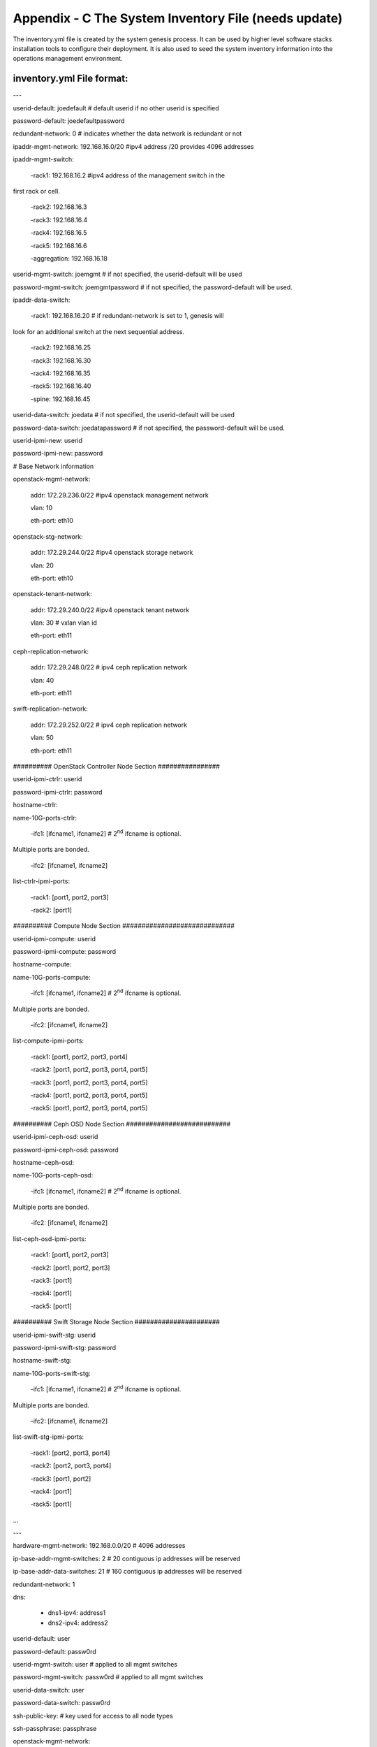 
Appendix - C The System Inventory File (needs update)
=====================================================

The inventory.yml file is created by the system genesis process. It can
be used by higher level software stacks installation tools to configure
their deployment. It is also used to seed the system inventory
information into the operations management environment.

inventory.yml File format:
--------------------------

---

userid-default: joedefault # default userid if no other userid is
specified

password-default: joedefaultpassword

redundant-network: 0 # indicates whether the data network is redundant
or not

ipaddr-mgmt-network: 192.168.16.0/20 #ipv4 address /20 provides 4096
addresses

ipaddr-mgmt-switch:

 -rack1: 192.168.16.2 #ipv4 address of the management switch in the
first rack or cell.

 -rack2: 192.168.16.3

 -rack3: 192.168.16.4

 -rack4: 192.168.16.5

 -rack5: 192.168.16.6

 -aggregation: 192.168.16.18

userid-mgmt-switch: joemgmt # if not specified, the userid-default will
be used

password-mgmt-switch: joemgmtpassword # if not specified, the
password-default will be used.

ipaddr-data-switch:

 -rack1: 192.168.16.20 # if redundant-network is set to 1, genesis will
look for an additional switch at the next sequential address.

 -rack2: 192.168.16.25

 -rack3: 192.168.16.30

 -rack4: 192.168.16.35

 -rack5: 192.168.16.40

 -spine: 192.168.16.45

userid-data-switch: joedata # if not specified, the userid-default will
be used

password-data-switch: joedatapassword # if not specified, the
password-default will be used.

userid-ipmi-new: userid

password-ipmi-new: password

# Base Network information

openstack-mgmt-network:

 addr: 172.29.236.0/22 #ipv4 openstack management network

 vlan: 10

 eth-port: eth10

openstack-stg-network:

 addr: 172.29.244.0/22 #ipv4 openstack storage network

 vlan: 20

 eth-port: eth10

openstack-tenant-network:

 addr: 172.29.240.0/22 #ipv4 openstack tenant network

 vlan: 30 # vxlan vlan id

 eth-port: eth11

ceph-replication-network:

 addr: 172.29.248.0/22 # ipv4 ceph replication network

 vlan: 40

 eth-port: eth11

swift-replication-network:

 addr: 172.29.252.0/22 # ipv4 ceph replication network

 vlan: 50

 eth-port: eth11

########## OpenStack Controller Node Section ################

userid-ipmi-ctrlr: userid

password-ipmi-ctrlr: password

hostname-ctrlr:

name-10G-ports-ctrlr:

 -ifc1: [ifcname1, ifcname2] # 2\ :sup:`nd` ifcname is optional.
Multiple ports are bonded.

 -ifc2: [ifcname1, ifcname2]

list-ctrlr-ipmi-ports:

 -rack1: [port1, port2, port3]

 -rack2: [port1]

########## Compute Node Section #############################

userid-ipmi-compute: userid

password-ipmi-compute: password

hostname-compute:

name-10G-ports-compute:

 -ifc1: [ifcname1, ifcname2] # 2\ :sup:`nd` ifcname is optional.
Multiple ports are bonded.

 -ifc2: [ifcname1, ifcname2]

list-compute-ipmi-ports:

 -rack1: [port1, port2, port3, port4]

 -rack2: [port1, port2, port3, port4, port5]

 -rack3: [port1, port2, port3, port4, port5]

 -rack4: [port1, port2, port3, port4, port5]

 -rack5: [port1, port2, port3, port4, port5]

########## Ceph OSD Node Section ###########################

userid-ipmi-ceph-osd: userid

password-ipmi-ceph-osd: password

hostname-ceph-osd:

name-10G-ports-ceph-osd:

 -ifc1: [ifcname1, ifcname2] # 2\ :sup:`nd` ifcname is optional.
Multiple ports are bonded.

 -ifc2: [ifcname1, ifcname2]

list-ceph-osd-ipmi-ports:

 -rack1: [port1, port2, port3]

 -rack2: [port1, port2, port3]

 -rack3: [port1]

 -rack4: [port1]

 -rack5: [port1]

########## Swift Storage Node Section ######################

userid-ipmi-swift-stg: userid

password-ipmi-swift-stg: password

hostname-swift-stg:

name-10G-ports-swift-stg:

 -ifc1: [ifcname1, ifcname2] # 2\ :sup:`nd` ifcname is optional.
Multiple ports are bonded.

 -ifc2: [ifcname1, ifcname2]

list-swift-stg-ipmi-ports:

 -rack1: [port2, port3, port4]

 -rack2: [port2, port3, port4]

 -rack3: [port1, port2]

 -rack4: [port1]

 -rack5: [port1]

...

---

hardware-mgmt-network: 192.168.0.0/20 # 4096 addresses

ip-base-addr-mgmt-switches: 2 # 20 contiguous ip addresses will be
reserved

ip-base-addr-data-switches: 21 # 160 contiguous ip addresses will be
reserved

redundant-network: 1

dns:

 - dns1-ipv4: address1

 - dns2-ipv4: address2

userid-default: user

password-default: passw0rd

userid-mgmt-switch: user # applied to all mgmt switches

password-mgmt-switch: passw0rd # applied to all mgmt switches

userid-data-switch: user

password-data-switch: passw0rd

ssh-public-key: # key used for access to all node types

ssh-passphrase: passphrase

openstack-mgmt-network:

 addr: 172.29.236.0/22 #ipv4 openstack management network

 vlan: 10

 eth-port: eth10

openstack-stg-network:

 addr: 172.29.244.0/22 #ipv4 openstack storage network

 vlan: 20

 eth-port: eth10

openstack-tenant-network:

 addr: 172.29.240.0/22 #ipv4 openstack tenant network

 vlan: 30 # vxlan vlan id

 eth-port: eth11

ceph-replication-network:

 addr: 172.29.248.0/22 # ipv4 ceph replication network

 vlan: 40

 eth-port: eth11

swift-replication-network:

 addr: 172.29.252.0/22 # ipv4 ceph replication network

 vlan: 50

 eth-port: eth11

racks:

 - rack-id: rack number or name

 data-center: data center name

 room: room id or name

 row: row id or name

 - rack-id: rack number or name

 data-center: data center name

 room: room id or name

 row: row id or name

switches:

 mgmt:

 - hostname: Device hostname

 ipv4-addr: ipv4 address of the management port

 userid: Linux user id for this controller

 password: Linux password for this controller

 rack-id: rack name or number

 rack-eia: rack eia location

 model: model # for this switch

 serial-number: Serial number for this switch

 - hostname: Device hostname

 ipv4-addr: ipv4 address of the management port

 userid: Linux user id for this controller

 password: Linux password for this controller

 rack-id: rack name or number

 rack-eia: rack eia location

 model: model # for this switch

 serial-number: Serial number for this switch

 leaf:

 - hostname: Device hostname

 ipv4-addr: ipv4 address of the management port

 userid: Linux user id for this controller

 password: Linux password for this controller

 rack-id: rack name or number

 rack-eia: rack eia location

 model: model # for this switch

 serial-number: Serial number for this switch

 - hostname: Device hostname

 ipv4-addr: ipv4 address of the management port

 userid: Linux user id for this controller

 password: Linux password for this controller

 rack-id: rack name or number

 rack-eia: rack eia location

 model: model # for this switch

 serial-number: Serial number for this switch

 spine:

 - hostname: Device hostname

 ipv4-addr: ipv4 address of the management port

 userid: Linux user id for this controller

 password: Linux password for this controller

 rack-id: rack name or number

 rack-eia: rack eia location

 model: model # for this switch

 serial-number: Serial number for this switch

 - hostname: Device hostname

 ipv4-addr: ipv4 address of the management port

 userid: Linux user id for this controller

 password: Linux password for this controller

 rack-id: rack name or number

 rack-eia: rack eia location

 model: model # for this switch

 serial-number: Serial number for this switch

nodes:

 controllers: # OpenStack controller nodes

 - hostname: hostname #(associated with ipv4-addr below)

 ipv4-addr: ipv4 address of this host # on the eth10 interface

 userid: Linux user id for this controller

 cobbler-profile: name of cobbler profile

 rack-id: rack name or number

 rack-eia: rack eia location

 chassis-part-number: part number # ipmi field value

 chassis-serial-number: Serial number # ipmi field value

 model: system model number # ipmi field value

 serial-number: system serial number # ipmi field value

 ipv4-ipmi: ipv4 address of the ipmi port

 mac-ipmi: mac address of the ipmi port

 userid-ipmi: userid for logging into the ipmi port

 password-ipmi: password for logging into the ipmi port

 userid-pxe: userid for logging into the pxe port

 password-pxe: password for logging into the pxe port

 ipv4-pxe: ipv4 address of the ipmi port

 mac-pxe: mac address of the ipmi port

 openstack-mgmt-addr: 172.29.236.2/22

 openstack-stg-addr: 172.29.244.2/22

 openstack-tenant-addr: 172.29.240.2/22

 - hostname: Linux hostname

 ipv4-addr: ipv4 address of this host # on the eth10 interface

 userid: Linux user id for this controller

 cobbler-profile: name of cobbler profile

 rack-id: rack name or number

 rack-eia: rack eia location

 chassis-part-number: part number # ipmi field value

 chassis-serial-number: Serial number # ipmi field value

 model: system model number # ipmi field value

 serial-number: system serial number # ipmi field value

 ipv4-ipmi: ipv4 address of the ipmi port

 mac-ipmi: mac address of the ipmi port

 userid-ipmi: userid for logging into the ipmi port

 password-ipmi: password for logging into the ipmi port

 userid-pxe: userid for logging into the pxe port

 password-pxe: password for logging into the pxe port

 ipv4-pxe: ipv4 address of the ipmi port

 mac-pxe: mac address of the ipmi port

 openstack-mgmt-addr: 172.29.236.3/22 #ipv4 mgmt network

 openstack-stg-addr: 172.29.244.3/22 #ipv4 storage network

 openstack-tenant-addr: 172.29.240.3/22 #ipv4 tenant network

 compute: # OpenStack compute nodes

 - hostname: Linux hostname

 ipv4-addr: ipv4 address of this host # on the eth11 port???

 userid: Linux user id for this controller

 cobbler-profile: name of cobbler profile

 rack-id: rack name or number

 rack-eia: rack eia location

 chassis-part-number: part number # ipmi field value

 chassis-serial-number: Serial number # ipmi field value

 model: system model number # ipmi field value

 serial-number: system serial number # ipmi field value

 ipv4-ipmi: ipv4 address of the ipmi port

 mac-ipmi: mac address of the ipmi port

 userid-ipmi: userid for logging into the ipmi port

 password-ipmi: password for logging into the ipmi port

 userid-pxe: userid for logging into the pxe port

 password-pxe: password for logging into the pxe port

 ipv4-pxe: ipv4 address of the ipmi port

 mac-pxe: mac address of the ipmi port

 openstack-mgmt-addr: 172.29.236.0/22 #ipv4 management network

 openstack-stg-addr: 172.29.244.0/22 #ipv4 storage network

 openstack-tenant-addr: 172.29.240.0/22 #ipv4 tenant network

 - hostname: Linux hostname

 ipv4-addr: ipv4 address of this host # on the eth11 port???

 userid: Linux user id for this controller

 cobbler-profile: name of cobbler profile

 rack-id: rack name or number

 rack-eia: rack eia location

 chassis-part-number: part number # ipmi field value

 chassis-serial-number: Serial number # ipmi field value

 model: system model number # ipmi field value

 serial-number: system serial number # ipmi field value

 ipv4-ipmi: ipv4 address of the ipmi port

 mac-ipmi: mac address of the ipmi port

 userid-ipmi: userid for logging into the ipmi port

 password-ipmi: password for logging into the ipmi port

 userid-pxe: userid for logging into the pxe port

 password-pxe: password for logging into the pxe port

 ipv4-pxe: ipv4 address of the ipmi port

 mac-pxe: mac address of the ipmi port

 openstack-mgmt-addr: 172.29.236.0/22 #ipv4 management network

 openstack-stg-addr: 172.29.244.0/22 #ipv4 storage network

 openstack-tenant-addr: 172.29.240.0/22 #ipv4 tenant network

 ceph-osd:

 - hostname: nameabc #Linux hostname

 ipv4-addr: ipv4 address of this host # on the eth10 interface

 userid: Linux user id for this controller

 cobbler-profile: name of cobbler profile

 rack-id: rack name or number

 rack-eia: rack eia location

 chassis-part-number: part number # ipmi field value

 chassis-serial-number: Serial number # ipmi field value

 model: system model number # ipmi field value

 serial-number: system serial number # ipmi field value

 ipv4-ipmi: ipv4 address of the ipmi port

 mac-ipmi: mac address of the ipmi port

 userid-ipmi: userid for logging into the ipmi port

 password-ipmi: password for logging into the ipmi port

 userid-pxe: userid for logging into the pxe port

 password-pxe: password for logging into the pxe port

 ipv4-pxe: ipv4 address of the ipmi port

 mac-pxe: mac address of the ipmi port

 openstack-stg-addr: 172.29.244.0/22 #ipv4 storage network

 ceph-replication-addr: 172.29.240.0/22 #ipv4 replication network

 journal-devices:

 - /dev/sdc

 - /dev/sdd

 osd-devices:

 - /dev/sde

 - /dev/sdf

 - /dev/sdg

 - /dev/sdh

 - hostname: nameabc

 ipv4-addr: ipv4 address of this host # on the eth11 port???

 userid: Linux user id for this controller

 cobbler-profile: name of cobbler profile

 rack-id: rack name or number

 rack-eia: rack eia location

 chassis-part-number: part number # ipmi field value

 chassis-serial-number: Serial number # ipmi field value

 model: system model number # ipmi field value

 serial-number: system serial number # ipmi field value

 ipv4-ipmi: ipv4 address of the ipmi port

 mac-ipmi: mac address of the ipmi port

 userid-ipmi: userid for logging into the ipmi port

 password-ipmi: password for logging into the ipmi port

 userid-pxe: userid for logging into the pxe port

 password-pxe: password for logging into the pxe port

 ipv4-pxe: ipv4 address of the ipmi port

 mac-pxe: mac address of the ipmi port

 openstack-stg-addr: 172.29.244.0/22 #ipv4 storage network

 ceph-replication-addr: 172.29.240.0/22 #ipv4 replication network

 journal-devices:

 - /dev/sdc

 - /dev/sdd

 osd-devices:

 - /dev/sde

 - /dev/sdf

 - /dev/sdg

 - /dev/sdh

 swift-storage:

 - hostname: Linux hostname

 ipv4-addr: ipv4 address of this host # on the eth11 port???

 userid: Linux user id for this controller

 cobbler-profile: name of cobbler profile

 rack-id: rack name or number

 rack-eia: rack eia location

 chassis-part-number: part number # ipmi field value

 chassis-serial-number: Serial number # ipmi field value

 model: system model number # ipmi field value

 serial-number: system serial number # ipmi field value

 ipv4-ipmi: ipv4 address of the ipmi port

 mac-ipmi: mac address of the ipmi port

 userid-ipmi: userid for logging into the ipmi port

 password-ipmi: password for logging into the ipmi port

 userid-pxe: userid for logging into the pxe port

 password-pxe: password for logging into the pxe port

 ipv4-pxe: ipv4 address of the ipmi port

 mac-pxe: mac address of the ipmi port

 openstack-mgmt-addr: 172.29.236.0/22 #ipv4 management network

 openstack-stg-addr: 172.29.244.0/22 #ipv4 storage network

 swift-replication-addr: 172.29.240.0/22 #ipv4 replication network

 - hostname: Linux hostname

 ipv4-addr: ipv4 address of this host # on the eth11 port???

 userid: Linux user id for this controller

 cobbler-profile: name of cobbler profile

 rack-id: rack name or number

 rack-eia: rack eia location

 chassis-part-number: part number # ipmi field value

 chassis-serial-number: Serial number # ipmi field value

 model: system model number # ipmi field value

 serial-number: system serial number # ipmi field value

 ipv4-ipmi: ipv4 address of the ipmi port

 mac-ipmi: mac address of the ipmi port

 userid-ipmi: userid for logging into the ipmi port

 password-ipmi: password for logging into the ipmi port

 userid-pxe: userid for logging into the pxe port

 password-pxe: password for logging into the pxe port

 ipv4-pxe: ipv4 address of the ipmi port

 mac-pxe: mac address of the ipmi port

 openstack-mgmt-addr: 172.29.236.0/22 #ipv4 management network

 openstack-stg-addr: 172.29.244.0/22 #ipv4 storage network

 openstack-tenant-addr: 172.29.240.0/22 #ipv4 tenant network

